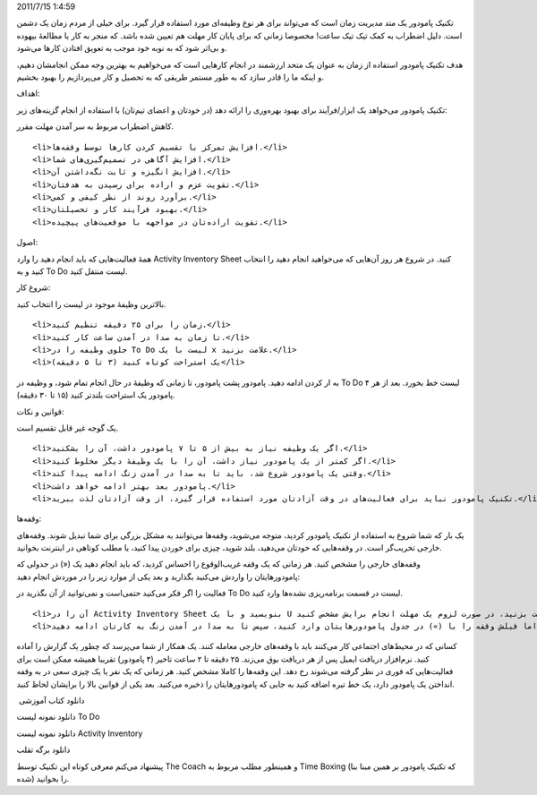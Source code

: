 .. title: آشنایی با تکنیک مدیریت زمان پامودور (‌گوجه‌)! .. date:
2011/7/15 1:4:59

.. raw:: html

   <html>

.. raw:: html

   <body>

.. raw:: html

   <p>

تکنیک پامودور یک متد مدیریت زمان است که می‌تواند برای هر نوع وظیفه‌ای
مورد استفاده قرار گیرد‌. برای خیلی از مردم زمان یک دشمن است‌. دلیل
اضطراب به کمک تیک تیک ساعت‌! مخصوصا زمانی که برای پایان کار مهلت هم
تعیین شده باشد‌. که منجر به کار یا مطالعهٔ بیهوده و بی‌اثر شود که به
نوبه خود موجب به تعویق افتادن کار‌ها می‌شود‌.

هدف تکنیک پامودور استفاده از زمان به عنوان یک متحد ارزشمند در انجام
کار‌هایی است که می‌خواهیم به بهترین وجه ممکن انجامشان دهیم‌، و اینکه ما
را قادر سازد که به طور مستمر طریقی که به تحصیل و کار می‌پردازیم را بهبود
بخشیم‌.

.. raw:: html

   </p>

.. raw:: html

   <h4>

اهداف‌:

.. raw:: html

   </h4>

تکنیک پامودور می‌خواهد یک ابزار‌/‌فرآیند برای بهبود بهره‌وری را ارائه
دهد (‌در خودتان و اعضای تیم‌تان‌) با استفاده از انجام گزینه‌های زیر‌:

.. raw:: html

   <ul>

.. raw:: html

   <li>

کاهش اضطراب مربوط به سر آمدن مهلت مقرر‌.

.. raw:: html

   </li>

::

    <li>افزایش تمرکز با تقسیم کردن کار‌ها توسط وقفه‌ها‌.</li>
    <li>افزایش آگاهی در تصمیم‌گیری‌های شما‌.</li>
    <li>افزایش انگیزه و ثابت نگه‌داشتن آن‌.</li>
    <li>تقویت عزم و اراده برای رسیدن به هدفتان‌.</li>
    <li>بر‌آورد روند از نظر کیفی و کمی‌.</li>
    <li>بهبود فرآیند کار و تحصیلتان‌.</li>
    <li>تقویت اراده‌تان در مواجهه با موقعیت‌های پیچیده‌.</li>

.. raw:: html

   </ul>

.. raw:: html

   <h4>

اصول‌:

.. raw:: html

   </h4>

همهٔ فعالیت‌هایی که باید انجام دهید را وارد Activity Inventory Sheet
کنید‌. در شروع هر روز آن‌هایی که می‌خواهید انجام دهید را انتخاب کنید و
به To Do لیست منتقل کنید‌.

.. raw:: html

   <h5>

شروع کار‌:

.. raw:: html

   </h5>

.. raw:: html

   <ul>

.. raw:: html

   <li>

بالا‌ترین وظیفهٔ موجود در لیست را انتخاب کنید‌.

.. raw:: html

   </li>

::

    <li>زمان را برای ۲۵ دقیقه تنظیم کنید‌.</li>
    <li>تا زمان به صدا در آمدن ساعت کار کنید‌.</li>
    <li>جلوی وظیفه را در To Do لیست با یک x علامت بزنید‌.</li>
    <li>یک استراحت کوتاه کنید (۳ تا ۵ دقیقه‌)</li>

.. raw:: html

   </ul>

به ار کردن ادامه دهید‌. پامودور پشت پامودور‌، تا زمانی که وظیفهٔ در حال
انجام تمام شود‌، و وظیفه در To Do لیست خط بخورد‌. بعد از هر ۴ پامودور یک
استراحت بلند‌تر کنید (۱۵ تا ۳۰ دقیقه‌).

.. raw:: html

   <h4>

قوانین و نکات‌:

.. raw:: html

   </h4>

.. raw:: html

   <ol>

.. raw:: html

   <li>

یک گوجه غیر قابل تقسیم است‌.

.. raw:: html

   </li>

::

    <li>اگر یک وظیفه نیاز به بیش از ۵ تا ۷ پامودور داشت‌، آن را بشکنید‌.</li>
    <li>اگر کمتر از یک پامودور نیاز داشت‌، آن را با یک وظیفهٔ دیگر مخلوط کنید‌.</li>
    <li>وقتی یک پامودور شروع شد‌، باید تا به صدا در آمدن زنگ ادامه پیدا کند‌.</li>
    <li>پامودور بعد بهتر ادامه خواهد داشت‌.</li>
    <li>تکنیک پامودور نباید برای فعالیت‌های در وقت آزادتان مورد استفاده قرار گیرد‌، از وقت آزادتان لذت ببرید‌.</li>

.. raw:: html

   </ol>

.. raw:: html

   <h4>

وقفه‌ها‌:

.. raw:: html

   </h4>

یک بار که شما شروع به استفاده از تکنیک پامودور کردید‌، متوجه می‌شوید‌،
وقفه‌ها می‌توانند به مشکل بزرگی برای شما تبدیل شوند‌. وقفه‌های خارجی
تخریب‌گر است‌. در وقفه‌هایی که خودتان می‌دهید‌، بلند شوید‌، چیزی برای
خوردن پیدا کنید‌، یا مطلب کوتاهی در اینترنت بخوانید‌.

وقفه‌های خارجی را مشخص کنید‌. هر زمانی که یک وقفه غریب‌الوقوع را احساس
کردید‌، که باید انجام دهید یک («) در جدولی که پامودور‌هایتان را واردش
می‌کنید بگذارید و بعد یکی از موارد زیر را در موردش انجام دهید‌:

.. raw:: html

   <ul>

.. raw:: html

   <li>

فعالیت را اگر فکر می‌کنید حتمی‌است و نمی‌توانید از آن بگذرید در To Do
لیست در قسمت برنامه‌ریزی نشده‌ها وارد کنید.

.. raw:: html

   </li>

::

    <li>آن را در Activity Inventory Sheet بنویسید‌ و با یک U آن را علامت بزنید‌، در صورت لزوم یک مهلت انجام برایش مشخص کنید‌.</li>
    <li>عزم خود را برای به پایان رساندن پامودوری که در حال انجامش هستید جزم کنید‌. اما قبلش وقفه را با (») در جدول پامودور‌هایتان وارد کنید، سپس تا به صدا در آمدن زنگ به کارتان ادامه دهید‌.</li>

.. raw:: html

   </ul>

کسانی که در محیط‌های اجتماعی کار می‌کنند باید با وقفه‌های خارجی معامله
کنند‌. یک همکار از شما می‌پرسد که چطور یک گزارش را آماده کنید‌.
نرم‌افزار دریافت ایمیل پس از هر دریافت بوق می‌زند‌. ۲۵ دقیقه تا ۲ ساعت
تاخیر (۴ پامودور‌) تقریبا همیشه ممکن است برای فعالیت‌هایی که فوری در نظر
گرفته می‌شوند رخ دهد‌. این وقفه‌ها را کاملا مشخص کنید‌. هر زمانی که یک
نفر یا یک چیزی سعی در به وقفه انداختن یک پامودور دارد‌، یک خط تیره اضافه
کنید به جایی که پامودور‌هایتان را ذخیره می‌کنید‌. بعد یکی از قوانین بالا
را برایشان لحاظ کنید‌.

 دانلود کتاب آموزشی

دانلود نمونه لیست To Do

دانلود نمونه لیست Activity Inventory

دانلود برگه تقلب

پیشنهاد می‌کنم معرفی کوتاه این تکنیک توسط The Coach و همینطور مطلب مربوط
به Time Boxing (که تکنیک پامودور بر همین مبنا بنا شده‌) را بخوانید‌.

.. raw:: html

   </body>

.. raw:: html

   </html>
